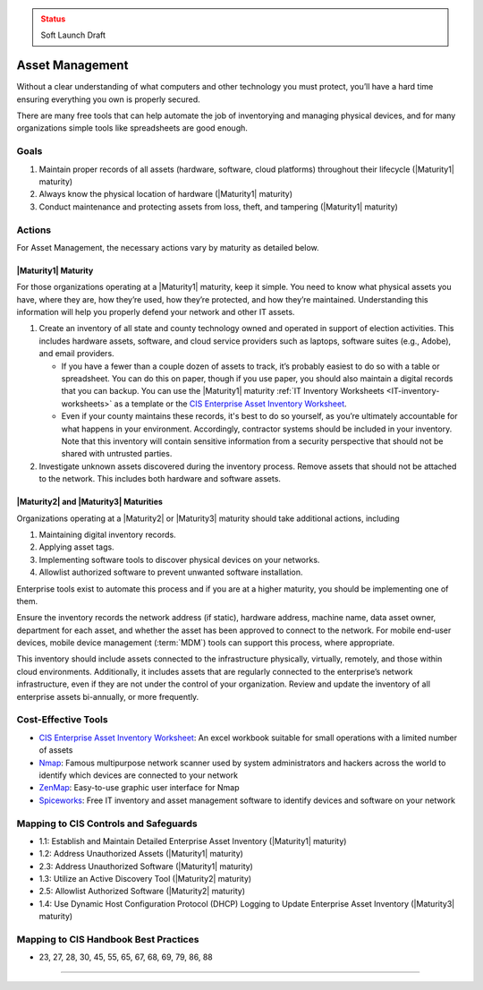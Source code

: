 ..
  Created by: mike garcia
  To: BP for device asset management

.. |bp_title| replace:: Asset Management

.. admonition:: Status
   :class: caution

   Soft Launch Draft

|bp_title|
----------------------------------------------

Without a clear understanding of what computers and other technology you must protect, you’ll have a hard time ensuring everything you own is properly secured.

There are many free tools that can help automate the job of inventorying and managing physical devices, and for many organizations simple tools like spreadsheets are good enough.

Goals
**********************************************

#. Maintain proper records of all assets (hardware, software, cloud platforms) throughout their lifecycle (|Maturity1| maturity)
#. Always know the physical location of hardware (|Maturity1| maturity)
#. Conduct maintenance and protecting assets from loss, theft, and tampering (|Maturity1| maturity)

Actions
**********************************************

For |bp_title|, the necessary actions vary by maturity as detailed below.

.. _asset-management-maturity-one:

|Maturity1| Maturity
&&&&&&&&&&&&&&&&&&&&&&&&&&&&&&&&&&&&&&&&&&&&&&

For those organizations operating at a |Maturity1| maturity, keep it simple. You need to know what physical assets you have, where they are, how they’re used, how they’re protected, and how they’re maintained. Understanding this information will help you properly defend your network and other IT assets.

#. Create an inventory of all state and county technology owned and operated in support of election activities. This includes hardware assets, software, and cloud service providers such as laptops, software suites (e.g., Adobe), and email providers.

   * If you have a fewer than a couple dozen of assets to track, it’s probably easiest to do so with a table or spreadsheet. You can do this on paper, though if you use paper, you should also maintain a digital records that you can backup. You can use the |Maturity1| maturity :ref:`IT Inventory Worksheets <IT-inventory-worksheets>` as a template or the `CIS Enterprise Asset Inventory Worksheet`_.
   * Even if your county maintains these records, it's best to do so yourself, as you’re ultimately accountable for what happens in your environment. Accordingly, contractor systems should be included in your inventory. Note that this inventory will contain sensitive information from a security perspective that should not be shared with untrusted parties.

#. Investigate unknown assets discovered during the inventory process. Remove assets that should not be attached to the network. This includes both hardware and software assets.

.. _asset-management-maturity-two-three:

|Maturity2| and |Maturity3| Maturities
&&&&&&&&&&&&&&&&&&&&&&&&&&&&&&&&&&&&&&&&&&&&&&

Organizations operating at a |Maturity2| or |Maturity3| maturity should take additional actions, including

#. Maintaining digital inventory records.
#. Applying asset tags.
#. Implementing software tools to discover physical devices on your networks.
#. Allowlist authorized software to prevent unwanted software installation.

Enterprise tools exist to automate this process and if you are at a higher maturity, you should be implementing one of them.

Ensure the inventory records the network address (if static), hardware address, machine name, data asset owner, department for each asset, and whether the asset has been approved to connect to the network. For mobile end-user devices, mobile device management (:term:`MDM`) tools can support this process, where appropriate.

This inventory should include assets connected to the infrastructure physically, virtually, remotely, and those within cloud environments. Additionally, it includes assets that are regularly connected to the enterprise’s network infrastructure, even if they are not under the control of your organization. Review and update the inventory of all enterprise assets bi-annually, or more frequently.

Cost-Effective Tools
**********************************************

* `CIS Enterprise Asset Inventory Worksheet`_: An excel workbook suitable for small operations with a limited number of assets
* `Nmap <https://nmap.org/>`_: Famous multipurpose network scanner used by system administrators and hackers across the world to identify which devices are connected to your network
* `ZenMap <https://nmap.org/zenmap/>`_: Easy-to-use graphic user interface for Nmap
* `Spiceworks <https://www.spiceworks.com/>`_: Free IT inventory and asset management software to identify devices and software on your network

Mapping to CIS Controls and Safeguards
**********************************************

* 1.1: Establish and Maintain Detailed Enterprise Asset Inventory (|Maturity1| maturity)
* 1.2: Address Unauthorized Assets (|Maturity1| maturity)
* 2.3: Address Unauthorized Software (|Maturity1| maturity)
* 1.3: Utilize an Active Discovery Tool (|Maturity2| maturity)
* 2.5: Allowlist Authorized Software (|Maturity2| maturity)
* 1.4: Use Dynamic Host Configuration Protocol (DHCP) Logging to Update Enterprise Asset Inventory (|Maturity3| maturity)

Mapping to CIS Handbook Best Practices
****************************************

* 23, 27, 28, 30, 45, 55, 65, 67, 68, 69, 79, 86, 88

--------------------------------
 
.. _CIS Enterprise Asset Inventory Worksheet: https://www.cisecurity.org/white-papers/cis-hardware-and-software-asset-tracking-spreadsheet/
